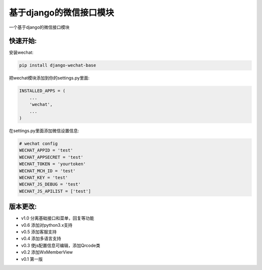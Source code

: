 基于django的微信接口模块
========================

一个基于django的微信接口模块

快速开始:
---------

安装wechat:

.. code-block::

    pip install django-wechat-base

把wechat模块添加到你的settings.py里面:

.. code-block::

    INSTALLED_APPS = (
        ...
        'wechat',
        ...
    )

在settings.py里面添加微信设置信息:

.. code-block::

    # wechat config
    WECHAT_APPID = 'test'
    WECHAT_APPSECRET = 'test'
    WECHAT_TOKEN = 'yourtoken'
    WECHAT_MCH_ID = 'test'
    WECHAT_KEY = 'test'
    WECHAT_JS_DEBUG = 'test'
    WECHAT_JS_APILIST = ['test']


版本更改:
---------
- v1.0 分离基础接口和菜单，回复等功能
- v0.6 添加对python3.x支持
- v0.5 添加客服支持
- v0.4 添加多语言支持
- v0.3 使js配置信息可编辑，添加Qrcode类
- v0.2 添加WxMemberView
- v0.1 第一版


